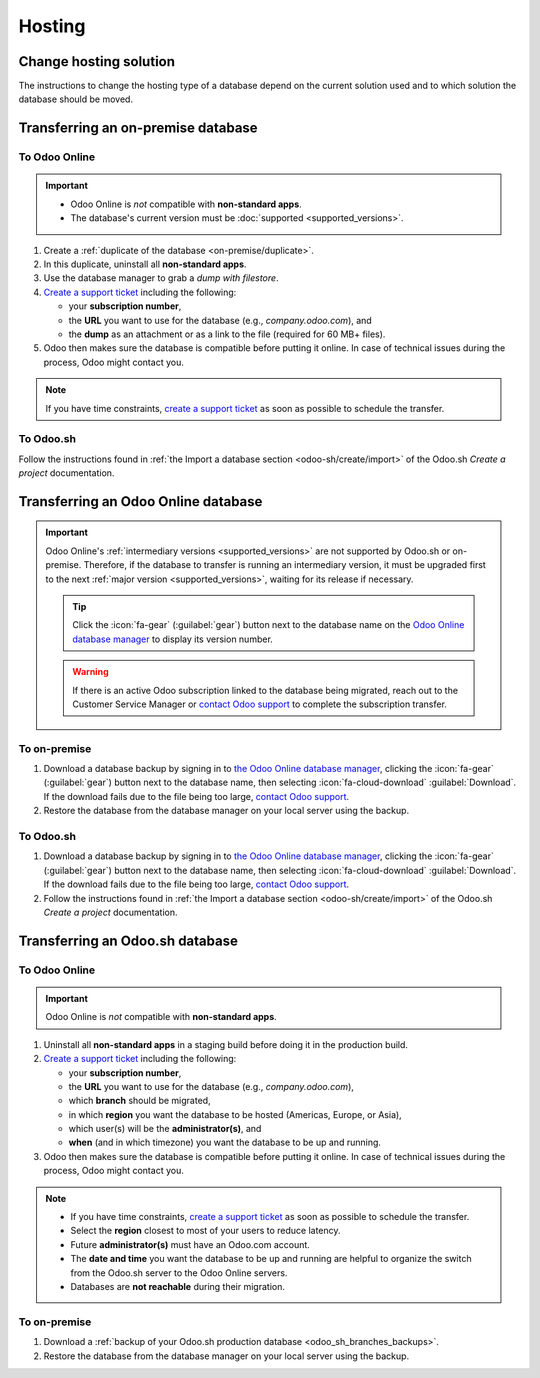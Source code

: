 =======
Hosting
=======

.. _hosting/change-solution:

Change hosting solution
=======================

The instructions to change the hosting type of a database depend on the current solution used and to
which solution the database should be moved.

Transferring an on-premise database
===================================

To Odoo Online
--------------

.. important::
   - Odoo Online is *not* compatible with **non-standard apps**.
   - The database's current version must be :doc:`supported <supported_versions>`.

#. Create a :ref:`duplicate of the database <on-premise/duplicate>`.
#. In this duplicate, uninstall all **non-standard apps**.
#. Use the database manager to grab a *dump with filestore*.
#. `Create a support ticket <https://www.odoo.com/help-form>`_ including the following:

   - your **subscription number**,
   - the **URL** you want to use for the database (e.g., `company.odoo.com`), and
   - the **dump** as an attachment or as a link to the file (required for 60 MB+ files).

#. Odoo then makes sure the database is compatible before putting it online. In case of technical
   issues during the process, Odoo might contact you.

.. note::
   If you have time constraints, `create a support ticket <https://www.odoo.com/help-form>`_ as soon
   as possible to schedule the transfer.

To Odoo.sh
----------

Follow the instructions found in :ref:`the Import a database section <odoo-sh/create/import>` of the
Odoo.sh *Create a project* documentation.

Transferring an Odoo Online database
====================================

.. important::
   Odoo Online's :ref:`intermediary versions <supported_versions>` are not supported by Odoo.sh or
   on-premise. Therefore, if the database to transfer is running an intermediary version, it must be
   upgraded first to the next :ref:`major version <supported_versions>`, waiting for its release if
   necessary.

   .. example::
      Transferring an online database running on Odoo 16.3 would require first upgrading it to Odoo
      17.0.

   .. tip::
      Click the :icon:`fa-gear` (:guilabel:`gear`) button next to the database name on the `Odoo
      Online database manager <https://www.odoo.com/my/databases/>`_ to display its version number.

   .. warning::
      If there is an active Odoo subscription linked to the database being migrated, reach out to
      the Customer Service Manager or `contact Odoo support <https://www.odoo.com/help>`_ to
      complete the subscription transfer.

To on-premise
-------------

#. Download a database backup by signing in to `the Odoo Online database manager
   <https://www.odoo.com/my/databases/>`_, clicking the :icon:`fa-gear` (:guilabel:`gear`) button
   next to the database name, then selecting :icon:`fa-cloud-download` :guilabel:`Download`. If the
   download fails due to the file being too large, `contact Odoo support
   <https://www.odoo.com/help>`_.
#. Restore the database from the database manager on your local server using the backup.

To Odoo.sh
----------

#. Download a database backup by signing in to `the Odoo Online database manager
   <https://www.odoo.com/my/databases/>`_, clicking the :icon:`fa-gear` (:guilabel:`gear`) button
   next to the database name, then selecting :icon:`fa-cloud-download` :guilabel:`Download`. If the
   download fails due to the file being too large, `contact Odoo support
   <https://www.odoo.com/help>`_.
#. Follow the instructions found in :ref:`the Import a database section <odoo-sh/create/import>` of
   the Odoo.sh *Create a project* documentation.

Transferring an Odoo.sh database
================================

To Odoo Online
--------------

.. important::
   Odoo Online is *not* compatible with **non-standard apps**.

#. Uninstall all **non-standard apps** in a staging build before doing it in the production build.
#. `Create a support ticket <https://www.odoo.com/help-form>`_ including the following:

   - your **subscription number**,
   - the **URL** you want to use for the database (e.g., `company.odoo.com`),
   - which **branch** should be migrated,
   - in which **region** you want the database to be hosted (Americas, Europe, or Asia),
   - which user(s) will be the **administrator(s)**, and
   - **when** (and in which timezone) you want the database to be up and running.

#. Odoo then makes sure the database is compatible before putting it online. In case of technical
   issues during the process, Odoo might contact you.

.. note::
   - If you have time constraints, `create a support ticket <https://www.odoo.com/help-form>`_ as
     soon as possible to schedule the transfer.
   - Select the **region** closest to most of your users to reduce latency.
   - Future **administrator(s)** must have an Odoo.com account.
   - The **date and time** you want the database to be up and running are helpful to organize the
     switch from the Odoo.sh server to the Odoo Online servers.
   - Databases are **not reachable** during their migration.

To on-premise
-------------

#. Download a :ref:`backup of your Odoo.sh production database <odoo_sh_branches_backups>`.
#. Restore the database from the database manager on your local server using the backup.
